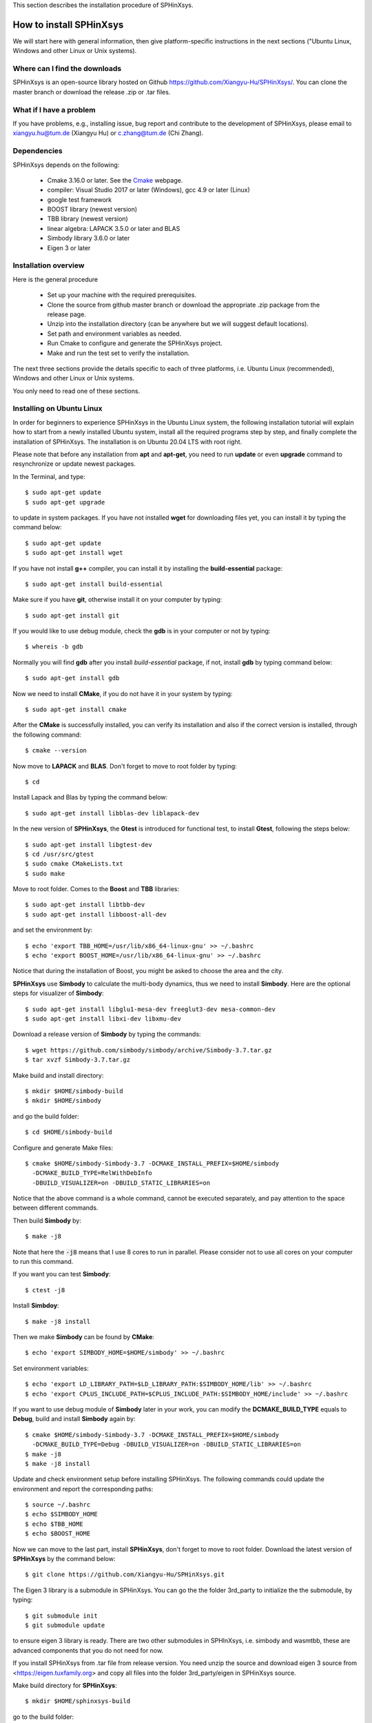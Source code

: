 This section describes the installation procedure of SPHinXsys. 

========================
How to install SPHinXsys
========================

We will start here with general information, then give platform-specific instructions in the next sections 
("Ubuntu Linux, Windows and other Linux or Unix systems). 

Where can I find the downloads
------------------------------

SPHinXsys is an open-source library hosted on Github https://github.com/Xiangyu-Hu/SPHinXsys/.
You can clone the master branch or download the release .zip or .tar files.

What if I have a problem
-------------------------

If you have problems, e.g., installing issue, bug report and contribute to the development of SPHinXsys, 
please email to xiangyu.hu@tum.de (Xiangyu Hu) or c.zhang@tum.de (Chi Zhang).

Dependencies
--------------

SPHinXsys depends on the following:

  - Cmake 3.16.0 or later. See the `Cmake <https://cmake.org/>`_ webpage.
  - compiler: Visual Studio 2017 or later (Windows), gcc 4.9 or later (Linux)
  - google test framework
  - BOOST library (newest version)
  - TBB library (newest version)
  - linear algebra: LAPACK 3.5.0 or later and BLAS
  - Simbody library 3.6.0 or later
  - Eigen 3 or later

Installation overview
---------------------

Here is the general procedure

  - Set up your machine with the required prerequisites.
  - Clone the source from github master branch or download the appropriate .zip package from the release page.
  - Unzip into the installation directory (can be anywhere but we will suggest default locations).
  - Set path and environment variables as needed.
  - Run Cmake to configure and generate the SPHinXsys project.
  - Make and run the test set to verify the installation.

The next three sections provide the details specific to each of three platforms,
i.e. Ubuntu Linux (recommended), Windows and other Linux or Unix systems.

You only need to read one of these sections.

Installing on Ubuntu Linux
---------------------------------------

In order for beginners to experience SPHinXsys in the Ubuntu Linux system, 
the following installation tutorial will explain how to start from a newly 
installed Ubuntu system, install all the required programs step by step, 
and finally complete the installation of SPHinXsys.
The installation is on Ubuntu 20.04 LTS with root right.

Please note that before any installation from **apt** and **apt-get**, 
you need to run **update** or even **upgrade** command to resynchronize or update newest packages.

In the Terminal, and type::

    $ sudo apt-get update
    $ sudo apt-get upgrade

to update in system packages.  
If you have not installed **wget** for downloading files yet, 
you can install it by typing the command below::

    $ sudo apt-get update
    $ sudo apt-get install wget

If you have not install **g++** compiler, 
you can install it by installing the **build-essential** package::

    $ sudo apt-get install build-essential

Make sure if you have **git**, otherwise install it on your computer by typing::

    $ sudo apt-get install git

If you would like to use debug module, check the **gdb** is in your computer or not by typing::

    $ whereis -b gdb

Normally you will find **gdb** after you install *build-essential* package,
if not, install **gdb** by typing command below::

    $ sudo apt-get install gdb

Now we need to install **CMake**, if you do not have it in your system by typing::

    $ sudo apt-get install cmake

After the **CMake** is successfully installed, you can verify its installation and 
also if the correct version is installed, through the following command::

    $ cmake --version

Now move to **LAPACK** and **BLAS**. Don't forget to move to root folder by typing::

    $ cd

Install Lapack and Blas by typing the command below::

    $ sudo apt-get install libblas-dev liblapack-dev

In the new version of **SPHinXsys**, the **Gtest** is introduced for functional test,
to install **Gtest**, following the steps below::

    $ sudo apt-get install libgtest-dev
    $ cd /usr/src/gtest
    $ sudo cmake CMakeLists.txt
    $ sudo make

Move to root folder. Comes to the **Boost** and **TBB** libraries::

    $ sudo apt-get install libtbb-dev
    $ sudo apt-get install libboost-all-dev

and set the environment by::

    $ echo 'export TBB_HOME=/usr/lib/x86_64-linux-gnu' >> ~/.bashrc
    $ echo 'export BOOST_HOME=/usr/lib/x86_64-linux-gnu' >> ~/.bashrc

Notice that during the installation of Boost, you might be asked to choose the area and the city.

**SPHinXsys** use **Simbody** to calculate the multi-body dynamics, thus we need to install **Simbody**.
Here are the optional steps for visualizer of **Simbody**::

    $ sudo apt-get install libglu1-mesa-dev freeglut3-dev mesa-common-dev
    $ sudo apt-get install libxi-dev libxmu-dev

Download a release version of **Simbody** by typing the commands::

    $ wget https://github.com/simbody/simbody/archive/Simbody-3.7.tar.gz  
    $ tar xvzf Simbody-3.7.tar.gz

Make build and install directory::

    $ mkdir $HOME/simbody-build
    $ mkdir $HOME/simbody

and go the build folder::

    $ cd $HOME/simbody-build

Configure and generate Make files::

    $ cmake $HOME/simbody-Simbody-3.7 -DCMAKE_INSTALL_PREFIX=$HOME/simbody 
      -DCMAKE_BUILD_TYPE=RelWithDebInfo 
      -DBUILD_VISUALIZER=on -DBUILD_STATIC_LIBRARIES=on 

Notice that the above command is a whole command, cannot be executed separately, 
and pay attention to the space between different commands.

Then build **Simbody** by::

    $ make -j8

Note that here the :code:`-j8` means that I use 8 cores to run in parallel.
Please consider not to use all cores on your computer to run this command.

If you want you can test **Simbody**::

    $ ctest -j8

Install **Simbdoy**::

    $ make -j8 install

Then we make **Simbody** can be found by **CMake**::

    $ echo 'export SIMBODY_HOME=$HOME/simbody' >> ~/.bashrc

Set environment variables::

    $ echo 'export LD_LIBRARY_PATH=$LD_LIBRARY_PATH:$SIMBODY_HOME/lib' >> ~/.bashrc
    $ echo 'export CPLUS_INCLUDE_PATH=$CPLUS_INCLUDE_PATH:$SIMBODY_HOME/include' >> ~/.bashrc

If you want to use debug module of **Simbody** later in your work, 
you can modify the **DCMAKE_BUILD_TYPE** equals to **Debug**, build and install **Simbody** again by::

    $ cmake $HOME/simbody-Simbody-3.7 -DCMAKE_INSTALL_PREFIX=$HOME/simbody 
      -DCMAKE_BUILD_TYPE=Debug -DBUILD_VISUALIZER=on -DBUILD_STATIC_LIBRARIES=on 
    $ make -j8
    $ make -j8 install

Update and check environment setup before installing SPHinXsys. 
The following commands could update the environment and report the corresponding paths::

    $ source ~/.bashrc
    $ echo $SIMBODY_HOME
    $ echo $TBB_HOME
    $ echo $BOOST_HOME 

Now we can move to the last part, install **SPHinXsys**, don't forget to move to root folder.
Download the latest version of **SPHinXsys** by the command below::

    $ git clone https://github.com/Xiangyu-Hu/SPHinXsys.git

The Eigen 3 library is a submodule in SPHinXsys.
You can go the the folder 3rd_party to initialize the the submodule, by typing::

    $ git submodule init
    $ git submodule update

to ensure eigen 3 library is ready. 
There are two other submodules in SPHInXsys, i.e. simbody and wasmtbb, 
these are advanced components that you do not need for now.  

If you install SPHinXsys from .tar file from release version.
You need unzip the source and download eigen 3 source from <https://eigen.tuxfamily.org>
and copy all files into the folder 3rd_party/eigen in SPHinXsys source.

Make build directory for **SPHinXsys**::

    $ mkdir $HOME/sphinxsys-build

go to the build folder::

    $ cd $HOME/sphinxsys-build

Configure and generate Make files::

    $ cmake $HOME/SPHinXsys -DCMAKE_BUILD_TYPE=RelWithDebInfo

Notice that the path :code:`$HOME/SPHinXsys` should be path of SPHinXsys source code, you need to confirm it.

Now you can build, test all cases of **SPHinXsys** by following commands::

    $ make -j7
    $ ctest
    
Please pay attention here the :code:`ctest` without parallel execution, that is because the **SPHinXsys**
has the build-in function for parallel computing, if you run :code:`ctest` with :code:`-jx`, you may get some test 
cases failed.
Again, `-j7` means that I am using a 8 cores machine.  Please do not use all cores for compiling.  

or  you can choose a specific case for running, for example, the **2d_dambreak**::

    $ cd $HOME/sphinxsys-build/tests/2d_examples/test_2d_dambreak
    $ make -j7
    $ cd bin
    $ ./test_2d_dambreak

Right now, you have the **SPHinXsys** successfully installed in your computer, Have fun with it!

Installing on Windows
---------------------------------------

The prerequisite on Windows is that you have a c++ development environment (Visual Studio 2017 (recommended) or later version) and a way to unzip the `.zip` package.

Step1: Install CMake

	CMake is cross-platform project manager and generates files for a project.

	- Install CMake on Windows and extract the file to the assigned folder, details referring to `CMake's page <https://cmake.org/>`_. 
	- After installation, please set the CMake bin path to environmental variables (System variables).

Step2: Install Tbb

	- Download TBB (Thread Building Blocks) `Tbb's page <https://github.com/oneapi-src/oneTBB/releases/tag/2019_U9>`_.
	- Extract the file to the assigned folder.
	- Set environment variables: TBB_HOME to the tbb directory (User variables), and set the path $TbbDirectory/bin/intel64/vc14$ to environmental variables (System variables).

.. figure:: figures/TBB.png
   :width: 600 px
   :align: center

Step3: Install Boost

	- Download Boost `Boost's page <https://sourceforge.net/projects/boost/files/boost-binaries/>`_. Choose the right version according to your visual studio version (For VS 2017 you choose msvc-14.1-64, VS2019 msvc-14.2-64.).
	- Extract the file to the assigned folder. 
	- Set environment: BOOST_HOME to its directory (User variables), and the path $BoostDirectory/lib64-msvc-14.1$ to environmental variables (System variables).

.. figure:: figures/Boost_1.png
   :width: 600 px
   :align: center

.. figure:: figures/Boost_2.png
   :width: 600 px
   :align: center

Step4: Install Simbody

	- The installation of Simbody on Windows is refer to `Simbody's page <https://github.com/simbody/simbody#windows-using-visual-studio>`_.
	- Extract the source and create a new build directory. 
	- Using CMake, you will configure and generate a Visual Studio project and then open the project in Visual Studio. The install prefix you can choose the default one or other new directory. 
	- Note that if you choose the default installation prefix (the system disk C:/), you need to run Visual Studio as administrator and then open the Simbody.sln file in the build directory instead of directly click `Open Project` in CMake GUI.
	- Then build `ALL_BUILD` and `INSTALL` with `Debug` and `ReleaseWithDebugInfo` modes respectively in Visual Studio, referring to the following figure.
	- After that, please set the system environment variable SIMBODY_HOME to the simbody prefix directory (User variables) and the simbody bin path to environmental variables (System variables).
	- Note that `pthreadVC2_x64.dll` and `pthreadVC2_x64.lib` are lost in the latest Simbody version. You need to copy these two files from the old version, Simbody 3.5, and then put these files into the Simbody installation folder, $**/Simbody/bin$ and $**/Simbody/lib$. 

.. figure:: figures/Simbody_1.png
   :width: 600 px
   :align: center

Step5: Install Google test

	- Install google test, we download the release version from the github repository: <https://github.com/google/googletest/releases>, build and install it.
	- For this, you will extract the source and create a new build directory. Using CMake, you will configure and generate a Visual Studio project. Be sure that, in CMake GUI, you have to click the two options: `build_shared_libs` and `install_gtest`. The install prefix you can choose the default one or other new directory. 
	- Note that if you choose the default installation prefix (the system disk C:/), you need to run Visual Studio as administrator and then open the googletest-distribution.sln file in the build directory instead of directly click 'Open Project' in CMake GUI.
	- Similar to the installation of Simbody, build `ALL_BUILD` and `INSTALL` with `Debug` and `ReleaseWithDebugInfo` modes respectively.
	- Set up Windows system environment variables: GTEST_HOME with the value of the install prefix directory (User variables). Also you need add the bin directory as new path. the dll files inside need to found when running the tests.    

Step6: Install Eigen

	The Eigen library is a submodule in SPHinXsys.
	If you install SPHinXsys from .zip or .tar file from release version.
	You need unzip the source and download eigen 3 source from <https://eigen.tuxfamily.org>
	and copy all files into the folder 3rd_party/eigen in SPHinXsys source.
	There are two other submodules in SPHInXsys, i.e. simbody and wasmtbb, 
	these are advanced components that you do not need for now. 

Step7: SPHinXsys

	- Download the release version of SPHinXsys <https://github.com/Xiangyu-Hu/SPHinXsys/releases>, and then unzip it to the appropriate directory on your computer and create a new build directory.
	- Please note that you should use simple name for the directory, especially not including number '0', which may trigger a bug in Cmake and leads to linking error in Visual Studio. 
	- Use CMake to build project file. Configure with the option Visual Studio 2017 x64, generate the project and open the project by Visual Studio. 
	- Using CMake for configure project as follows 

.. figure:: figures/cmake-sphinxsys.png
   :width: 600 px
   :align: center

   CMake configure SPHinXsys library
   
You can use Visual Studio to play with SPHinXsys. GOOD LUCK!

Installing on Unix (Linux or Mac OS X)
---------------------------------------

The only prerequisite on Mac OS X is that you have the developer kit installed, 
which you probably do already.
At a minimum, the Accelerate framework must be installed 
because that includes Lapack ad Blas libraries on which Simbody depends. 
If you download the developer kit, those libraries are installed as well.

On Linux system, LAPACK and BLAS is require, and we refer `to here
<http://www.netlib.org/lapack/>`_ and `here
<http://www.netlib.org/blas/>`_ for more details.

To install google test, in the case we have installed Cmake, if you have ROOT authority (Ubuntu)::

  $ sudo apt-get install libgtest-dev
  $ cd /usr/src/gtest/
  $ sudo cmake CMakeLists.txt
  $ sudo make
  $ cd lib/
  $ sudo cp libgtest* /usr/lib/

Other wise (NO ROOT Linux)::

	$ git clone https://github.com/google/googletest.git -b release-1.11.0
	$ cd googletest  
	$ mkdir build
	$ cd build
	$ cmake ../ -DCMAKE_INSTALL_PREFIX=$HOME/gtest
	$ make -j8
	$ make install

Allow to be found by cmake::

	$ echo 'export GTEST_ROOT=$HOME/gtest' >> ~/.bashrc

The installation of Simbody, refers to `this link
<https://github.com/simbody/simbody#linux-or-mac-using-make>`_.
After installing Simbody correctly, set environment variable:

  -  For Mac OS X::

		$ echo 'export SIMBODY_HOME=/path/to/simbody' >> ~/.bash_profile

  -  For Linux::

		$ echo 'export SIMBODY_HOME=/path/to/simbody' >> ~/.bashrc
		$ echo 'export LIBRARY_PATH=$SIMBODY_HOME/lib64:$LIBRARY_PATH' >> ~/.bashrc
		$ echo 'export LD_LIBRARY_PATH=$LIBRARY_PATH:$LD_LIBRARY_PATH' >> ~/.bashrc
		$ echo 'export CPLUS_INCLUDE_PATH=$SIMBODY_HOME/include:$CPLUS_INCLUDE_PATH' >> ~/.bashrc

Download a release version of TBB from `their GitHub
<https://github.com/01org/tbb/releases>`_ and then unzip it to the appropriate directory on your computer and set environment variable:

  - Mac OS X::

		$ echo 'export TBB_HOME=/path/to/tbb' >> ~/.bash_profile

  - Linux::

		$ echo 'export TBB_HOME=/path/to/tbb' >> ~/.bashrc

Download a release version of BOOST from their `webpage
<https://www.boost.org/users/download/>`_ and then unzip it to the appropriate directory on your computer and set environment variable:

  - Mac OS X::

		$ echo 'export BOOST_HOME=/path/to/boost' >> ~/.bash_profile

  -  Linux::

		$ echo 'export BOOST_HOME=/path/to/boost' >> ~/.bashrc

Download the sphinxsys-linux or sphinxsys-max, and then unzip it to the appropriate directory on your computer and set environment variable \begin{itemize}

  - Mac OS X::

		$ echo 'export SPHINXSYS_HOME=/path/to/sphinxsyslibrary' >> ~/.bash_profile

  -  Linux::

		$ echo 'export SPHINXSYS_HOME=/path/to/sphinxsyslibrary' >> ~/.bashrc

and then make a build directory like sphinxsys-build with the following command:: 

    $ mkdir $HOME/sphinxsys-build
    $ cd $HOME/sphinxsys-build
    
using the following commend to build the SPHinXsys and run all the tests with the following command::

		$ cmake /path/to/sphinxsys-alpha -DCMAKE_BUILD_TYPE=RelWithDebInfo
		$ make -j
		$ ctest

You can play with SPHinXsys, for example run a specific test case by::
  
    $ cd /path/to/sphinxsys-build/cases_test/test_2d_dambreak
    $ make -j 
    $ cd /bin
    $ ./test_2d_dambreak

Right now, you can play with SPHinXsys by change the parameters. GOOD LUCK!


Installing on Ubuntu Linux using the dependency-free version
-------------------------------------------------------------

Note: Do not clone the submodules if you are using the default installation!

Get all submodules, run this command in the command line of the SPHinXsys project folder::

	$ git submodule update --init --recursive

Edit the CMake variables to define which dependency to use. Simbody and/or TBB can be built by the project. 
If one is not built by the project, install that dependency in the usual way as written before.

	- Go to SPHinXsys/cmake/Dependency_settings.cmake
	- Set BUILD_WITH_DEPENDENCIES to 1
	- Set BUILD_WITH_SIMBODY to 1 if Simbody should be built by the project
	- Set BUILD_WITH_ONETBB to 1 if TBB should be built by the project
	- Set ONLY_3D to 1 if the 2D libraries and test cases are not needed. Note that Boost is still needed if this variable is set to 0
	- Do not modify the other variables

Build the SPHinXsys project as described in the previous section.

